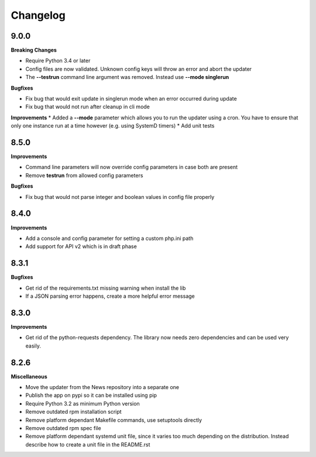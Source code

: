 .. :changelog:

Changelog
---------

9.0.0
+++++

**Breaking Changes**

* Require Python 3.4 or later
* Config files are now validated. Unknown config keys will throw an error and abort the updater
* The **--testrun** command line argument was removed. Instead use **--mode singlerun**

**Bugfixes**

- Fix bug that would exit update in singlerun mode when an error occurred during update
- Fix bug that would not run after cleanup in cli mode

**Improvements**
* Added a **--mode** parameter which allows you to run the updater using a cron. You have to ensure that only one instance run at a time however (e.g. using SystemD timers)
* Add unit tests

8.5.0
+++++

**Improvements**

- Command line parameters will now override config parameters in case both are present
- Remove **testrun** from allowed config parameters

**Bugfixes**

- Fix bug that would not parse integer and boolean values in config file properly

8.4.0
+++++

**Improvements**

- Add a console and config parameter for setting a custom php.ini path
- Add support for API v2 which is in draft phase

8.3.1
+++++

**Bugfixes**

- Get rid of the requirements.txt missing warning when install the lib
- If a JSON parsing error happens, create a more helpful error message

8.3.0
+++++

**Improvements**

- Get rid of the python-requests dependency. The library now needs zero dependencies and can be used very easily.

8.2.6
+++++

**Miscellaneous**

- Move the updater from the News repository into a separate one
- Publish the app on pypi so it can be installed using pip
- Require Python 3.2 as minimum Python version
- Remove outdated rpm installation script
- Remove platform dependant Makefile commands, use setuptools directly
- Remove outdated rpm spec file
- Remove platform dependant systemd unit file, since it varies too much depending on the distribution. Instead describe how to create a unit file in the README.rst